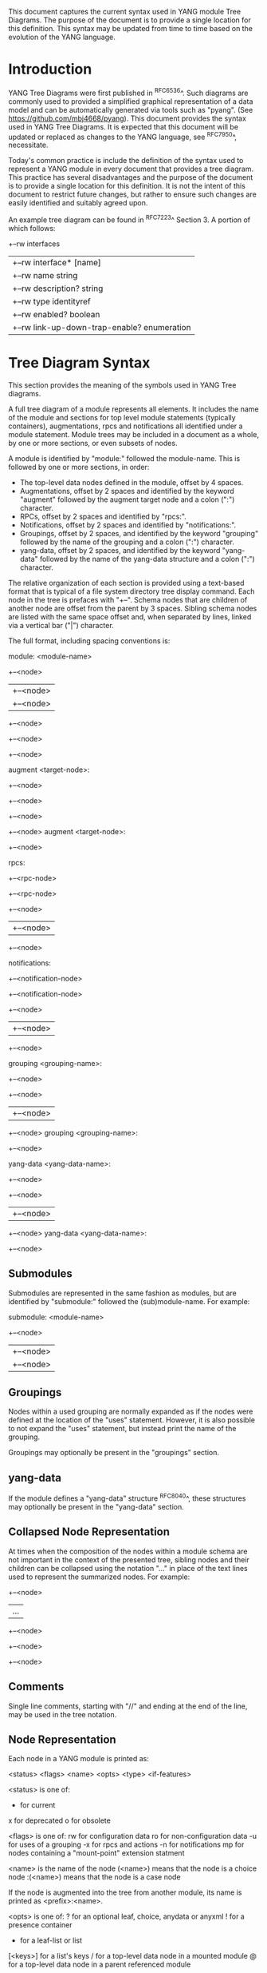# -*- org -*-

This document captures the current syntax used in YANG module Tree
Diagrams.  The purpose of the document is to provide a single location
for this definition.  This syntax may be updated from time to time
based on the evolution of the YANG language.

* Introduction

YANG Tree Diagrams were first published in ^RFC6536^.  Such diagrams
are commonly used to provided a simplified graphical representation of
a data model and can be automatically generated via tools such as
"pyang".  (See <https://github.com/mbj4668/pyang>).  This document
provides the syntax used in YANG Tree Diagrams.  It is expected that
this document will be updated or replaced as changes to the YANG
language, see ^RFC7950^, necessitate.

Today's common practice is include the definition of the syntax used
to represent a YANG module in every document that provides a tree
diagram.  This practice has several disadvantages and the purpose of
the document is to provide a single location for this definition.  It
is not the intent of this document to restrict future changes, but
rather to ensure such changes are easily identified and suitably
agreed upon.

An example tree diagram can be found in ^RFC7223^ Section 3.  A
portion of which follows:

  +--rw interfaces
  |  +--rw interface* [name]
  |     +--rw name                        string
  |     +--rw description?                string
  |     +--rw type                        identityref
  |     +--rw enabled?                    boolean
  |     +--rw link-up-down-trap-enable?   enumeration

* Tree Diagram Syntax

This section provides the meaning of the symbols used in YANG Tree
diagrams.

A full tree diagram of a module represents all elements.  It includes
the name of the module and sections for top level module statements
(typically containers), augmentations, rpcs and notifications all
identified under a module statement.  Module trees may be included in a
document as a whole, by one or more sections, or even subsets of nodes.

A module is identified by "module:" followed the module-name.  This is
followed by one or more sections, in order:

+ The top-level data nodes defined in the module, offset by 4 spaces.
+ Augmentations, offset by 2 spaces and identified by the keyword
  "augment" followed by the augment target node and a colon (":")
  character.
+ RPCs, offset by 2 spaces and identified by "rpcs:".
+ Notifications, offset by 2 spaces and identified by
  "notifications:".
+ Groupings, offset by 2 spaces, and identified by the keyword
  "grouping" followed by the name of the grouping and a colon (":")
  character.
+ yang-data, offset by 2 spaces, and identified by the keyword
  "yang-data" followed by the name of the yang-data structure and a
  colon (":") character.

The relative organization of each section is provided using a text-based
format that is typical of a file system directory tree display command.
Each node in the tree is prefaces with "+--".  Schema nodes that are
children of another node are offset from the parent by 3 spaces.
Sibling schema nodes are listed with the same space offset and, when
separated by lines, linked via a vertical bar ("|") character.

The full format, including spacing conventions is:

module: <module-name>
    +--<node>
    |  +--<node>
    |     +--<node>
    +--<node>
       +--<node>
          +--<node>

  augment <target-node>:
    +--<node>
       +--<node>
       +--<node>
          +--<node>
  augment <target-node>:
    +--<node>

  rpcs:
    +--<rpc-node>
    +--<rpc-node>
       +--<node>
       |  +--<node>
       +--<node>

  notifications:
    +--<notification-node>
    +--<notification-node>
       +--<node>
       |  +--<node>
       +--<node>

  grouping <grouping-name>:
    +--<node>
       +--<node>
       |  +--<node>
       +--<node>
  grouping <grouping-name>:
    +--<node>

  yang-data <yang-data-name>:
    +--<node>
       +--<node>
       |  +--<node>
       +--<node>
  yang-data <yang-data-name>:
    +--<node>

** Submodules

Submodules are represented in the same fashion as modules, but are
identified by "submodule:" followed the (sub)module-name.  For example:

submodule: <module-name>
  +--<node>
  |  +--<node>
  |     +--<node>

** Groupings

Nodes within a used grouping are normally expanded as if the nodes
were defined at the location of the "uses" statement.  However, it is
also possible to not expand the "uses" statement, but instead print
the name of the grouping.

Groupings may optionally be present in the "groupings" section.

** yang-data

If the module defines a "yang-data" structure ^RFC8040^, these
structures may optionally be present in the "yang-data" section.

** Collapsed Node Representation

At times when the composition of the nodes within a module schema are
not important in the context of the presented tree, sibling nodes and their
children can be collapsed using the notation "..." in place of the
text lines used to represent the summarized nodes.  For example:

  +--<node>
  |  ...
  +--<node>
     +--<node>
        +--<node>

** Comments

Single line comments, starting with "//" and ending at the end of the
line, may be used in the tree notation.

** Node Representation

Each node in a YANG module is printed as:

  <status> <flags> <name> <opts> <type> <if-features>

    <status> is one of:

      +  for current
      x  for deprecated
      o  for obsolete

    <flags> is one of:
      rw  for configuration data
      ro  for non-configuration data
      -u  for uses of a grouping
      -x  for rpcs and actions
      -n  for notifications
      mp  for nodes containing a "mount-point" extension statment

    <name> is the name of the node
      (<name>) means that the node is a choice node
     :(<name>) means that the node is a case node

      If the node is augmented into the tree from another module,
      its name is printed as <prefix>:<name>.

    <opts> is one of:
      ?  for an optional leaf, choice, anydata or anyxml
      !  for a presence container
      *  for a leaf-list or list
      [<keys>] for a list's keys
      /  for a top-level data node in a mounted module
      @  for a top-level data node in a parent referenced module

    <type> is the name of the type for leafs and leaf-lists

      If the type is a leafref, the type is either printed as
      "-> TARGET", where TARGET is the leafref path, with prefixes
      removed if possible, or printed as "leafref".

    <if-features> is the list of features this node depends on,
      printed within curly brackets and a question mark "{...}?"

* Usage Guidelines For RFCs

This section provides general guidelines related to the use of tree
diagrams in RFCs.

** Wrapping Long Lines

Internet Drafts and RFCs limit the number of characters that may in a
line of text to 72 characters.  When the tree representation of a node
results in line being longer than this limit the line should be broken
between <opts> and <type>.  The type should be indented so that the new
line starts below <name> with a white space offset of at least two
characters. For example:

  notifications:
    +---n yang-library-change
       +--ro module-set-id
               -> /modules-state/module-set-id

Long paths (e.g., leafref paths or augment targets) can be split and
printed on more than one line.  For example:

  augment /nat:nat/nat:instances/nat:instance/nat:mapping-table
            /nat:mapping-entry:

The previously mentioned "pyang" command can be helpful in producing
such output, for example the notification diagram above was produced
using:

  pyang -f tree --tree-line-length 50 ietf-yang-library.yang

When a tree diagram is included as a figure in an Internet Draft or
RFC, "--tree-line-length 69" works well.

** Groupings

If the YANG module is comprised of groupings only, then the tree
diagram should contain the groupings.  The 'pyang' compiler can be
used to produce a tree diagram with groupings using the
"-f tree --tree-print-groupings" command line parameters.

** Long Diagrams

Tree diagrams can be split into sections to correspond to
document structure.
As tree diagrams are intended to provide a simplified view of a module,
diagrams longer than a page should generally be avoided.
If the complete tree diagram for a module becomes too long,
the diagram can be split into several smaller
diagrams.  For example, it might be possible to have one diagram with
the data node and another with all notifications.  If the data nodes
tree is too long, it is also possible to split the diagram into
smaller diagrams for different subtrees.
When long diagrams are included in a document, authors should consider
whether to include the long diagram in the main body of the document or
in an appendix.

An example of such a split can be found in ^RFC7407^, where section
2.4 shows the diagram for "engine configuration":

      +--rw snmp
         +--rw engine
            // more parameters from the "engine" subtree here

Further, section 2.5 shows the diagram for "target configuration":

      +--rw snmp
         +--rw target* [name]
            // more parameters from the "target" subtree here

The previously mentioned "pyang" command can be helpful in producing
such output, for example the above example was produced using:

  pyang -f tree --tree-path /snmp/target ietf-snmp.yang

* YANG Schema Mount Tree Diagrams

YANG Schema Mount is defined in ^I-D.ietf-netmod-schema-mount^ and
warrants some specific discussion. Schema mount is a generic mechanism
that allows for mounting of one or more YANG  modules at a specified
location of another (parent) schema. The specific location is referred
to as a mount point, and any container or list node in a schema may
serve as a mount point.  Mount points are identified via the inclusion
of the "mount-point" extension statement as a substament under a
container or list node. Mount point nodes are thus directly identified
in a module schema definition and can be identified in a tree diagram
as indicated above using the "mp" flag.

In the following example taken from ^I-D.ietf-rtgwg-ni-model^,
"vrf-root" is a container that includes the "mount-point" extension
statement as part of its definition:

    module: ietf-network-instance
      +--rw network-instances
         +--rw network-instance* [name]
            +--rw name           string
            +--rw enabled?       boolean
            +--rw description?   string
            +--rw (ni-type)?
            +--rw (root-type)
               +--:(vrf-root)
               |  +--mp vrf-root

** Representation of Mounted Schema Trees

The actual modules made available under a mount point is controlled by a
server and is provided to clients.  This information is typically
provided via the Schema Mount module defined in
^I-D.ietf-netmod-schema-mount^.  The Schema Mount module supports
exposure of both mounted schema and "parent-references".  Parent
references are used for XPath evaluation within mounted modules and do
not represent client-accessible paths; the referenced information is
available to clients via the parent schema.  Schema mount also defines
an "inline" type mount point where mounted modules are exposed via the
YANG library module.

While the modules made available under a mount point are not specified
in YANG modules that include mount points, the document defining the
module will describe the intended use of the module and may identify
both modules that will be mounted and parent modules that can be
referenced by mounted modules.  An example of such a description can be
found in ^I-D.ietf-rtgwg-ni-model^.  A specific implementation of a
module containing mount points will also support a specific list of
mounted and referenced modules.  In describing both intended use and
actual implementations, it is helpful to show how mounted modules
would be instantiated and referenced under a mount point using tree
diagrams.

In such diagrams, the mount point should be treated much like a
container that uses a grouping.  The flags should also be set based on
the "config" leaf mentioned above, and the mount related options
indicated above should be shown for the top level nodes in a mounted or
referenced module.  The following example, taken from
^I-D.ietf-rtgwg-ni-model^, represents the prior example with YANG
Routing and OSPF modules mounted, YANG Interface module nodes accessible
via a parent-reference, and "config" indicating true:

   module: ietf-network-instance
     +--rw network-instances
        +--rw network-instance* [name]
           +--rw name           string
           +--rw enabled?       boolean
           +--rw description?   string
           +--rw (ni-type)?
           +--rw (root-type)
              +--:(vrf-root)
                 +--mp vrf-root
                    +--ro rt:routing-state/
                    |  +--ro router-id?
                    |  +--ro control-plane-protocols
                    |     +--ro control-plane-protocol* [type name]
                    |        +--ro ospf:ospf
                    |           +--ro instance* [af]
                    |           ...
                    +--rw rt:routing/
                    |  +--rw router-id?
                    |  +--rw control-plane-protocols
                    |     +--rw control-plane-protocol* [type name]
                    |     +--rw ospf:ospf
                    |        +--rw instance* [af]
                    |           ...
                    +--ro if:interfaces@
                    |  ...
                    +--ro if:interfaces-state@
                    |  ...

It is worth highlighting that the OSPF module augments the Routing
module, and while it is listed in the Schema Mount module (or inline YANG
library) there is no special mount-related notation in the tree diagram.

A mount point definition alone is not sufficient to identify if the
mounted modules are used for configuration or for non-configuration
data. This is determined by the "ietf-yang-schema-mount" module's
"config" leaf associated with the specific mount point and is
indicated on the top level mounted nodes. For example in the above
tree, when the "config" for the routing module indicates false, the
nodes in the "rt:routing" subtree would have different flags:

                    +--ro rt:routing/
                    |  +--ro router-id?
                    |  +--ro control-plane-protocols
                       ...

* IANA Considerations

There are no IANA requests or assignments included in this document.

* Security Considerations

There is no security impact related to the tree diagrams defined in this
document.


{{document:
    name ;
    ipr trust200902;
    category bcp;
    references references.xml;
    title "YANG Tree Diagrams";
    abbreviation "YANG Tree Diagrams";
    contributor "author:Martin Bjorklund:Tail-f Systems:mbj@tail-f.com";
    contributor "editor:Lou Berger:LabN Consulting, L.L.C.:lberger@labn.net";
}}
